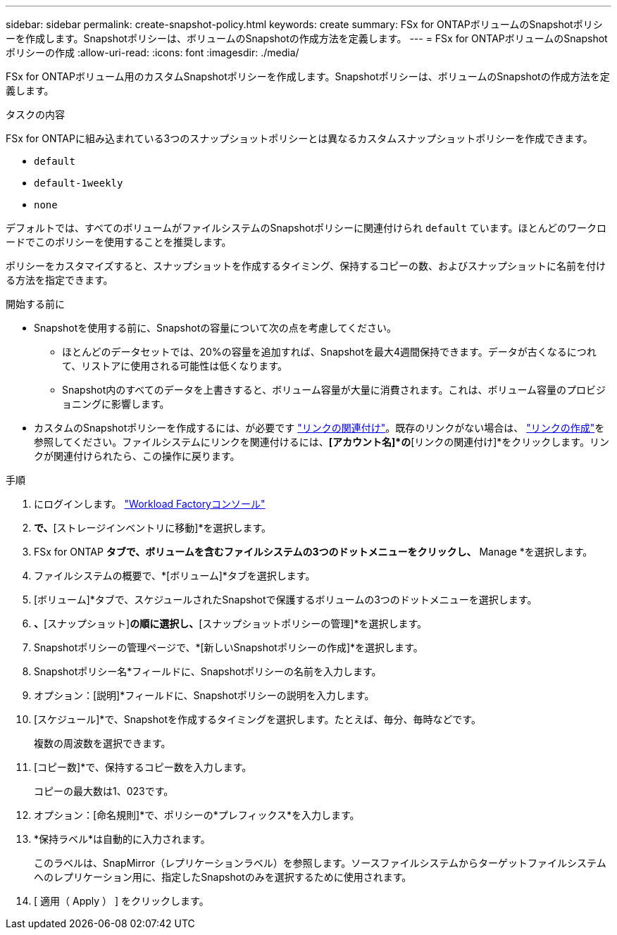 ---
sidebar: sidebar 
permalink: create-snapshot-policy.html 
keywords: create 
summary: FSx for ONTAPボリュームのSnapshotポリシーを作成します。Snapshotポリシーは、ボリュームのSnapshotの作成方法を定義します。 
---
= FSx for ONTAPボリュームのSnapshotポリシーの作成
:allow-uri-read: 
:icons: font
:imagesdir: ./media/


[role="lead"]
FSx for ONTAPボリューム用のカスタムSnapshotポリシーを作成します。Snapshotポリシーは、ボリュームのSnapshotの作成方法を定義します。

.タスクの内容
FSx for ONTAPに組み込まれている3つのスナップショットポリシーとは異なるカスタムスナップショットポリシーを作成できます。

* `default`
* `default-1weekly`
* `none`


デフォルトでは、すべてのボリュームがファイルシステムのSnapshotポリシーに関連付けられ `default` ています。ほとんどのワークロードでこのポリシーを使用することを推奨します。

ポリシーをカスタマイズすると、スナップショットを作成するタイミング、保持するコピーの数、およびスナップショットに名前を付ける方法を指定できます。

.開始する前に
* Snapshotを使用する前に、Snapshotの容量について次の点を考慮してください。
+
** ほとんどのデータセットでは、20%の容量を追加すれば、Snapshotを最大4週間保持できます。データが古くなるにつれて、リストアに使用される可能性は低くなります。
** Snapshot内のすべてのデータを上書きすると、ボリューム容量が大量に消費されます。これは、ボリューム容量のプロビジョニングに影響します。


* カスタムのSnapshotポリシーを作成するには、が必要です link:manage-links.html["リンクの関連付け"]。既存のリンクがない場合は、 link:create-link.html["リンクの作成"]を参照してください。ファイルシステムにリンクを関連付けるには、*[アカウント名]*の*[リンクの関連付け]*をクリックします。リンクが関連付けられたら、この操作に戻ります。


.手順
. にログインします。 link:https://console.workloads.netapp.com/["Workload Factoryコンソール"^]
. [ストレージ]*で、*[ストレージインベントリに移動]*を選択します。
. FSx for ONTAP *タブで、ボリュームを含むファイルシステムの3つのドットメニューをクリックし、* Manage *を選択します。
. ファイルシステムの概要で、*[ボリューム]*タブを選択します。
. [ボリューム]*タブで、スケジュールされたSnapshotで保護するボリュームの3つのドットメニューを選択します。
. [データ保護操作]*、*[スナップショット]*の順に選択し、*[スナップショットポリシーの管理]*を選択します。
. Snapshotポリシーの管理ページで、*[新しいSnapshotポリシーの作成]*を選択します。
. Snapshotポリシー名*フィールドに、Snapshotポリシーの名前を入力します。
. オプション：[説明]*フィールドに、Snapshotポリシーの説明を入力します。
. [スケジュール]*で、Snapshotを作成するタイミングを選択します。たとえば、毎分、毎時などです。
+
複数の周波数を選択できます。

. [コピー数]*で、保持するコピー数を入力します。
+
コピーの最大数は1、023です。

. オプション：[命名規則]*で、ポリシーの*プレフィックス*を入力します。
. *保持ラベル*は自動的に入力されます。
+
このラベルは、SnapMirror（レプリケーションラベル）を参照します。ソースファイルシステムからターゲットファイルシステムへのレプリケーション用に、指定したSnapshotのみを選択するために使用されます。

. [ 適用（ Apply ） ] をクリックします。

